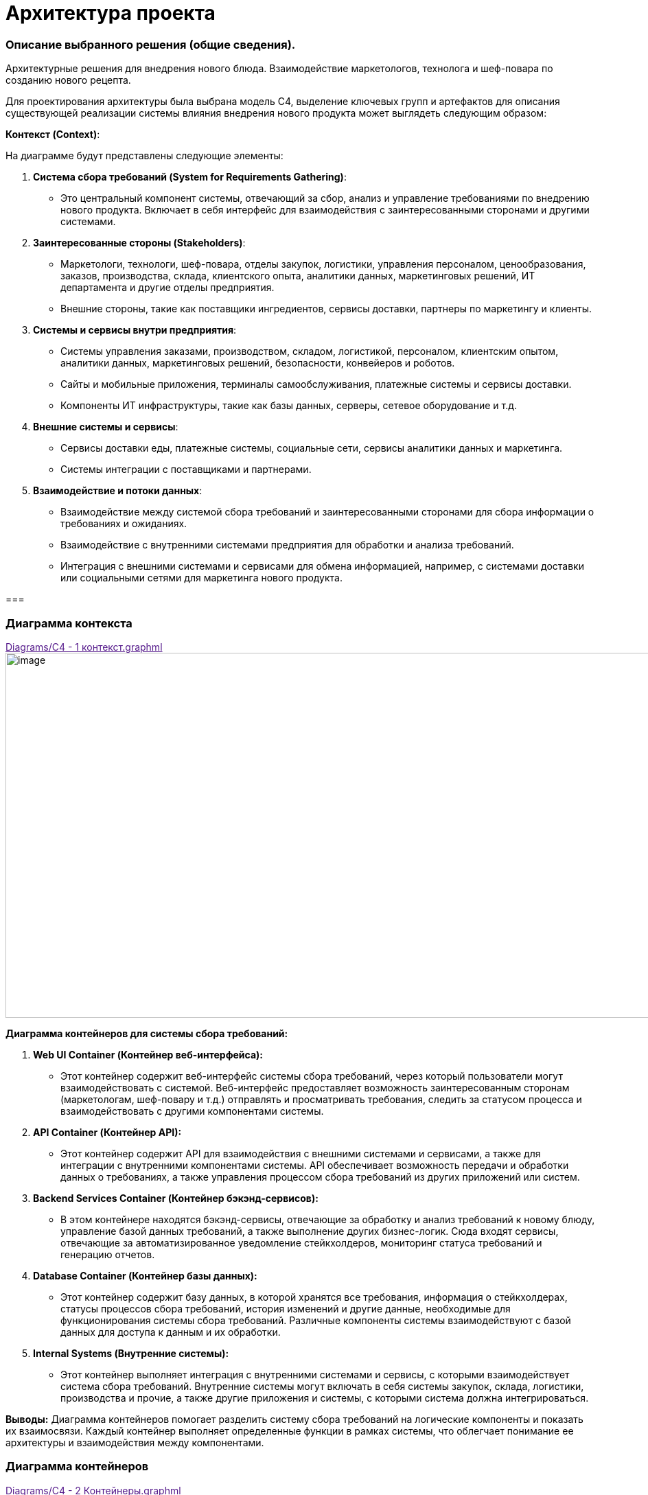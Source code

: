 = Архитектура проекта

=== Описание выбранного решения (общие сведения).

Архитектурные решения для внедрения нового блюда. Взаимодействие
маркетологов, технолога и шеф-повара по созданию нового рецепта.

Для проектирования архитектуры была выбрана модель С4, выделение ключевых групп и артефактов для
описания существующей реализации системы влияния внедрения нового
продукта может выглядеть следующим образом:

[.underline]#*Контекст (Context)*:#

На диаграмме будут представлены следующие элементы:

[arabic]
. *Система сбора требований (System for Requirements Gathering)*:
* Это центральный компонент системы, отвечающий за сбор, анализ и
управление требованиями по внедрению нового продукта. Включает в себя
интерфейс для взаимодействия с заинтересованными сторонами и другими
системами.
. *Заинтересованные стороны (Stakeholders)*:
* Маркетологи, технологи, шеф-повара, отделы закупок, логистики,
управления персоналом, ценообразования, заказов, производства, склада,
клиентского опыта, аналитики данных, маркетинговых решений, ИТ
департамента и другие отделы предприятия.
* Внешние стороны, такие как поставщики ингредиентов, сервисы доставки,
партнеры по маркетингу и клиенты.
. *Системы и сервисы внутри предприятия*:
* Системы управления заказами, производством, складом, логистикой,
персоналом, клиентским опытом, аналитики данных, маркетинговых решений,
безопасности, конвейеров и роботов.
* Сайты и мобильные приложения, терминалы самообслуживания, платежные
системы и сервисы доставки.
* Компоненты ИТ инфраструктуры, такие как базы данных, серверы, сетевое
оборудование и т.д.
. *Внешние системы и сервисы*:
* Сервисы доставки еды, платежные системы, социальные сети, сервисы
аналитики данных и маркетинга.
* Системы интеграции с поставщиками и партнерами.
. *Взаимодействие и потоки данных*:
* Взаимодействие между системой сбора требований и заинтересованными
сторонами для сбора информации о требованиях и ожиданиях.
* Взаимодействие с внутренними системами предприятия для обработки и
анализа требований.
* Интеграция с внешними системами и сервисами для обмена информацией,
например, с системами доставки или социальными сетями для маркетинга
нового продукта.

=== 

=== Диаграмма контекста
link:[Diagrams/С4 - 1 контекст.graphml]
image:Picture/С4 - 1 контекст.jpg[image,width=971,height=532]

*Диаграмма контейнеров для системы сбора требований:*

[arabic]
. *Web UI Container (Контейнер веб-интерфейса):*
* Этот контейнер содержит веб-интерфейс системы сбора требований, через
который пользователи могут взаимодействовать с системой. Веб-интерфейс
предоставляет возможность заинтересованным сторонам (маркетологам,
шеф-повару и т.д.) отправлять и просматривать требования, следить за
статусом процесса и взаимодействовать с другими компонентами системы.
. *API Container (Контейнер API):*
* Этот контейнер содержит API для взаимодействия с внешними системами и
сервисами, а также для интеграции с внутренними компонентами системы.
API обеспечивает возможность передачи и обработки данных о требованиях,
а также управления процессом сбора требований из других приложений или
систем.
. *Backend Services Container (Контейнер бэкэнд-сервисов):*
* В этом контейнере находятся бэкэнд-сервисы, отвечающие за обработку и
анализ требований к новому блюду, управление базой данных требований, а
также выполнение других бизнес-логик. Сюда входят сервисы, отвечающие за
автоматизированное уведомление стейкхолдеров, мониторинг статуса
требований и генерацию отчетов.
. *Database Container (Контейнер базы данных):*
* Этот контейнер содержит базу данных, в которой хранятся все
требования, информация о стейкхолдерах, статусы процессов сбора
требований, история изменений и другие данные, необходимые для
функционирования системы сбора требований. Различные компоненты системы
взаимодействуют с базой данных для доступа к данным и их обработки.
. *Internal Systems (Внутренние системы):*
* Этот контейнер выполняет интеграция с внутренними системами и сервисы,
с которыми взаимодействует система сбора требований. Внутренние системы
могут включать в себя системы закупок, склада, логистики, производства и
прочие, а также другие приложения и системы, с которыми система должна
интегрироваться.

*Выводы:* Диаграмма контейнеров помогает разделить систему сбора
требований на логические компоненты и показать их взаимосвязи. Каждый
контейнер выполняет определенные функции в рамках системы, что облегчает
понимание ее архитектуры и взаимодействия между компонентами.

=== Диаграмма контейнеров
link:[Diagrams/С4 - 2 Контейнеры.graphml]
image:Picture/С4 - 2 Контейнеры[image,width=971,height=622]

Для реализации архитектуры описанного выше процесса создания нового
блюда в ресторане, можно воспользоваться комбинацией методологий, таких
как Domain-Driven Design (DDD), Service-Oriented Architecture (SOA) и
Event-Driven Architecture (EDA), в зависимости от конкретных
потребностей модулей.

[arabic]
. *Domain-Driven Design (DDD):*
* *Применение:*
** Модуль внутренней системы планирования ресурсов (ERP).
* *Пояснение:*
** DDD подходит для областей, где важно правильно выделить и
моделировать бизнес-домены. В ERP и системе консультаций с шеф-поваром
может быть множество сущностей, агрегатов и сервисов, связанных с
управлением ресурсами.
. *Service-Oriented Architecture (SOA):*
* *Применение:*
** Система маркетинговых исследований.
** Система передачи требований технологу.
* *Пояснение:*
** SOA подходит для создания сервисов, предоставляющих функциональность
для внешних систем. Система маркетинговых исследований может быть
реализована как отдельный сервис, предоставляющий функции сбора данных и
анализа. Также, система передачи требований технологу может быть
реализована как сервис для обработки и передачи информации.
. *Event-Driven Architecture (EDA):*
* *Применение:*
** Система консультаций с шеф-поваром.
* *Пояснение:*
** EDA подходит для областей, где важно реагировать на события и
обновления в режиме реального времени. Система консультаций с
шеф-поваром могут использовать EDA для обработки и передачи событий,
таких как т событие создания консультации или завершение этапов создания
нового блюда.

==== Системы консультаций с шеф-поваром (методология Event-Driven Architecture (EDA))

В EDA события играют центральную роль, и система строится вокруг обмена
и обработки событий.

Технолог через web-интерфейс работает в системе технолога, создает и
закрывает консультации.

Шеф-повар работает через web-интерфейс сервиса управления консультация

image:Picture/EDA.png[image,width=385,height=457]

[arabic]
. *События:*

* *Событие Создания Новой Консультации:*
** Генерируется при создании новой консультации между технологом и
шеф-поваром.
** Включает информацию о деталях консультации, идентификаторе
шеф-повара, времени начала и т.д.
* *Событие Завершения Консультации:*
** Генерируется при завершении консультации, содержит информацию о
результатах и обратной связи.
* Событие Консультация шеф-повара

*2. Брокер Событий ESB:*

* Используется в качестве брокера сообщений для обмена событиями между
различными компонентами системы.
* Поддерживает масштабируемость и обеспечивает отказоустойчивость.

*3. Обработчики Событий:*

* *Обработчик События Создания Новой Консультации:*
** Обрабатывает событие создания консультации, создает запись в базе
данных и инициирует процессы консультаций.
* *Обработчик События Завершения Консультации:*
** Обрабатывает событие завершения консультации, фиксирует результаты и
может генерировать дополнительные события (например, для уведомления
других компонентов).

*4. Сервисы:*

* *Сервис Управления Консультациями:*
** Получает запрос на консультацию от обработчика события новой
консультации
** Взаимодействует с брокером событий для отправки и получения событий
консультаций шеф-повару.
** Отвечает за обновление консультаций.

*5. Хранилище Событий:*

* *Event Store:*
** Хранит все события, которые произошли в системе.
** Позволяет воссоздавать состояние системы на основе событий.

*6. Мониторинг и Логирование:*

* *Инструменты мониторинга событий:*
** Отслеживают производительность брокера событий, обработчиков событий
и сервисов.
** Логируют события для последующего анализа и отладки.

Эта архитектура обеспечивает мгновенное реагирование на события
консультаций, обеспечивает высокую отказоустойчивость и масштабируемость
за счет использования EDA и подходящих технологий.

==== Модуля внутренней системы планирования ресурсов (ERP) с использованием методологии Domain-Driven Design (DDD)

image:Picture/DDD.png[image,width=469,height=412]

[arabic]
. *Бизнес-Домен – Продукты.* Ингредиенты, из которых изготавливаются
блюда
. *Сервисы*:

* *Сервис Планирования Запасов:*
** Обеспечивает методы для расчета и управления уровнем запасов
ингредиентов.
* *Сервис Расчета себестоимости блюда:*
** Отвечает за расчет стоимости блюда, учитывая цены на ингредиенты и
трудозатраты (интегрируется с системой управления персоналом).
* *Сервис Создания нового блюда:*
** Предоставляет методы для создания блюд через интерфейс шеф-повара.

. *Интеграции с другими системами:*

* Интеграция с системой управления персоналом – необходима для расчета
себестоимости, чтобы учесть трудозатраты персонала для изготовления
блюда
* Интеграция с системой меню – позволяет распределять новые блюда по
закусочным в разных частях галактики
* Интеграция со складом, позволяет учитывать количество ингредиентов на
различных складах

* Интеграция с системой заказов - Обеспечивает обмен данными о блюдах и
ингредиентах с системой заказов.

. *Интерфейсы*:

* *Веб-интерфейс для Администратора:*
** Обеспечивает управление запасами, ингредиентами и расчетом
себестоимостью.
* *Интерфейс для Шеф-повара:*
** Предоставляет доступ к функциональности, связанной с составлением
меню и управлением блюдами.

Эта архитектура предоставляет гибкую и расширяемую систему планирования
ресурсов, ориентированную на бизнес-домены и использующую ключевые
концепции DDD для улучшения понимания и проектирования сложных
бизнес-процессов.

*_Системы маркетинговых исследований и Системы передачи требований
технологу с использованием методологии Service-Oriented Architecture
(SOA)._*

SOA ориентирована на создание слабосвязанных, многоразовых сервисов,
предоставляющих конкретную функциональность.

image:Picture/SOA.png[image,width=642,height=197]

{empty}1. Система маркетинговых исследований:

1.1. Сервис сбора ожиданий клиентов:

* *Описание:*
** Собирает ожидания клиентов относительно новых продуктов через
различные каналы.
* *Характеристики:*
** Реализован как микросервис с возможностью взаимодействия через API.

1.2. Сервис анализа данных:

* *Описание:*
** Анализирует собранные данные и формирует отчеты для маркетологов.
* *Характеристики:*
** Использует алгоритмы анализа данных для выявления трендов и
предпочтений.

*1.3.* Интерфейс администратора:

* *Описание:*
** Веб-интерфейс для администрирования и мониторинга системы
маркетинговых исследований.
* *Характеристики:*
** Позволяет настраивать параметры сбора данных, просматривать отчеты.

{empty}2. Система передачи требований технологу:

*2.1.* Сервис сбора требований от шеф-повара:

* *Описание:*
** Собирает требования от шеф-повара относительно новых продуктов.
* *Характеристики:*
** Микросервис, взаимодействующий с шеф-поваром и администратором.

2**.2.** Сервис передачи требований технологу:

* *Описание:*
** Передает требования технологу и управляет процессом разработки нового
продукта.
* *Характеристики:*
** Взаимодействует с системой планирования и разработки.

2.3. Интерфейс технолога:

* *Описание:*
** Интерфейс для технолога, чтобы создавать и отслеживать требования.
* *Характеристики:*
** Веб-интерфейс для удобства использования.

===== 3. *Общие аспекты:*

3.1. Сервисы безопасности и аутентификации:

* Обеспечивают безопасность доступа к сервисам через механизмы
аутентификации и авторизации.

3.2. Сервисы мониторинга и логирования:

* Внедряют инструменты мониторинга для отслеживания производительности и
логирования для анализа событий и отладки.

3.3. Сетевая архитектура:

* Взаимодействие между сервисами осуществляется через сеть с
использованием HTTP/RESTful API или асинхронного обмена сообщениями.

===== *4.* Интеграция:

* Взаимодействие между системой маркетинговых исследований и системой
передачи требований технологу осуществляется через API после завершения
работы сервиса анализа данных, обеспечивая слабую связанность между
компонентами.

Эта архитектура нацелена на создание гибкой, масштабируемой и
отказоустойчивой системы, используя принципы SOA. Все сервисы разделены,
что обеспечивает независимость и возможность разработки и развертывания
отдельных компонентов.

== Описание архитектуры проекта с учетом НФТ

В современных проектах информационных систем и программного обеспечения,
успех зависит не только от того, как система выполняет свои основные
функции, но и от того, насколько хорошо она удовлетворяет
нефункциональные требования. К ним относятся вопросы производительности,
безопасности, надежности, масштабируемости и другие аспекты, которые
могут существенно влиять на восприятие системы ее пользователями и
эффективность ее работы в долгосрочной перспективе.

В данном проекте необходимо уделить особое внимание разработке
архитектуры, которая не только обеспечивает функциональные возможности
системы, но и отвечает всем нефункциональным требованиям. Это позволит
создать продукт, который не только работает эффективно и без сбоев, но и
обеспечивает высокий уровень удовлетворенности пользователей и
соответствует самым современным стандартам и требованиям рынка.

Для того чтобы гарантировать, что наша архитектура удовлетворяет всем
необходимым требованиям, планируется провести сессию АТАМ (Архитектурный
Технический Аудит Моделей). Это структурированный процесс, который
позволяет выявить и проанализировать критические аспекты архитектуры,
определить ее сильные и слабые стороны, а также предложить конкретные
рекомендации по улучшению.

Данная сессия АТАМ станет неотъемлемой частью процесса разработки
архитектуры, и поможет создать систему, которая будет успешно
функционировать, соответствуя всем требованиям наших пользователей и
бизнес-задачам проекта.

*Участники сессии*:

Ключевые стейкхолдеров по новому проекту внедрения нового продукта и их
зона ответственности:

[arabic]
. *Маркетологи*:
* Сбор ожиданий клиентов от нового продукта.
* Участие в разработке маркетинговых стратегий для продвижения нового
продукта.
* Оценка реакции клиентов на новый продукт и корректировка маркетинговых
действий.
. *Технолог*:
* Создание описания нового продукта и распространение его по отделам для
сбора дополнительных требований.
* Координация работы с отделами по внедрению нового продукта в
информационные системы.
* Обеспечение технической поддержки и исправление выявленных проблем.
. *Шеф-повар*:
* Определение состава и концепции нового продукта.
* Предоставление рекомендаций по его приготовлению и представлению.
. *Представители отделов закупок, логистики, управления персоналом,
ценообразования, управления заказами, управления производством,
управления складом, управления клиентским опытом, аналитики данных,
маркетинговых решений, бизнес-аналитики и системной аналитики*:
* Участие в разработке требований к новому продукту в соответствии с
функциональными областями отделов.
* Предоставление данных и обратной связи для улучшения процессов
внедрения нового продукта.
* Интеграция нового продукта в соответствующие информационные системы и
процессы.
. *ИТ департамент*:
* Реализация необходимых изменений и обновлений в информационных
системах.
* Поддержка технической инфраструктуры для внедрения нового продукта.
* Обеспечение безопасности и стабильности работы информационных систем.

*Бизнес-драйверы:*

[width="100%",cols="34%,30%,36%",]
|===
|*Рост конкурентоспособности* Система сбора требований должна обеспечить
быстрое и эффективное внедрение нового продукта на рынок, что
способствует увеличению конкурентоспособности компании. |*Улучшение
клиентского опыта.* Система должна помогать понимать потребности
клиентов и их предпочтения, чтобы новый продукт соответствовал ожиданиям
и потребностям клиентов, что приведет к улучшению клиентского опыта.
|*Повышение эффективности процессов:* Система сбора требований должна
ускорить и оптимизировать процесс сбора, анализа и утверждения
требований для нового продукта, что позволит сократить время до выхода
продукта на рынок и повысить эффективность работы команды.
|===

В ходе сессии было проведено обсуждение следующих вопросов:

[arabic]
. *Группа маркетологов*:
* Вопросы: Какие аспекты производительности нового продукта важны для
привлечения клиентов? Какие факторы удобства использования следует
учитывать при внедрении нового продукта?
* Ответы:
** Производительность: маркетологи подчеркнули важность быстрой подачи
нового блюда и его приготовления, чтобы удовлетворить ожидания клиентов.
** Удобство использования: они также выделили важность интуитивного
интерфейса для оформления заказов и удобства просмотра информации о
новом продукте.
. *Группа технологов*:
* Вопросы: Какая масштабируемость системы требуется для успешного
внедрения нового продукта? Какие функциональные возможности системы
могут повлиять на эффективность работы шеф-поваров и персонала?
* Ответы:
** Масштабируемость: технологи отметили необходимость системы, способной
обрабатывать большое количество заказов и данных о продукте.
** Функциональности: они также указали на важность интеграции системы с
управлением рецептами и ингредиентами для удобства работы шеф-поваров и
персонала.
. *Группа отделов закупок, логистики, управления персоналом и других
функциональных областей*:
* Вопросы: Какие аспекты производительности и масштабируемости системы
важны для эффективной работы вашего отдела? Какие атрибуты системы могут
повлиять на вашу способность реагировать на изменения рыночной ситуации?
* Ответы:
** Производительность и масштабируемость: отделы отметили необходимость
системы, способной обрабатывать большое количество заказов и данных о
продукте.
** Управление реакцией на рынок: они также подчеркнули важность гибкости
и адаптивности системы для быстрого реагирования на изменения в
требованиях рынка.
. *ИТ департамент*:
* Вопросы: Какие технические характеристики системы являются
критическими для ее успешного внедрения и поддержки? Какие аспекты
безопасности и управления данными следует учитывать при разработке и
внедрении новой системы?
* Ответы:
** Технические характеристики: ИТ департамент подчеркнул важность
высокой доступности и безотказности системы, а также ее способности
масштабироваться.
** Безопасность и управление данными: они также выделили важность
строгих мер безопасности и защиты данных клиентов и компании.

[width="100%",cols="36%,38%,26%",]
|===
|*ОПИСАНИЕ* |*ШАГИ* |*ЭТАПЫ*

|Достижение договоренностей и планирование. Определение проекта, области
анализа, состава участников |•Презентация АТАМ.

•Презентация бизнес-драйверов

•Презентация архитектуры |•*Подготовка*



|Выявление требований к качеству, анализ архитектурных подходов,
создание *дерева полезности* a|
•Выявление архитектурных решений

•Генерация дерева полезности и *сценариев качества*

|•*Исследование и анализ*

|Верификация дерева полезности стейкхолдерами, анализ архитектурных
подходов с их точки зрения a|
•Мозговой штурм и приоритезация сценариев

•Анализ архитектурных решений

|•*Тестирование*

|Представление сводного отчета |•Представление результата |•*Составление
отчетов*
|===

*Дерево полезности:*

image: Picture/Дерево_полезности.png[image,width=601,height=268]

*Отчёт*:


|===
|*Архитектурные подходы* |*Сценарии* |*Риски. Точки чувствительности.Компромиссы* |*Архитектурные решения* 

|*Увеличение объема продаж* | | | 

|Расширяемость системы для обработки увеличенного количества заказов
|Пиковая нагрузка во время рекламной акции на новый продукт
|Недостаточная масштабируемость системы может привести к задержкам в
обработке заказов и ухудшению опыта клиентов | Использование микросервисной архитектуры для легкого масштабирования
отдельных компонентов.

|*Внедрение кэширования для ускорения обработки заказов*| | | 

|Использование асинхронных механизмов для обработки заказов на новое
блюдо параллельно с другими заказами |Спрос на новое блюдо превышает
ожидания |Проблемы с интеграцией нового продукта в систему могут вызвать
ошибки в заказах | Использование очередей сообщений для асинхронной
обработки заказов

|*Улучшение опыта клиентов:* | | | 

|Оптимизация процессов приготовления на кухне для сокращения времени
ожидания |Клиенты ждут слишком долго приготовление нового блюда
|Неэффективные процессы на кухне могут привести к увеличению времени
приготовления блюда. |Внедрение системы управления заказами с
функциональностью учета времени приготовления различных блюд

|Использование механизмов уведомлений для клиентов о статусе и доставке
заказов |Проблемы с доставкой и отслеживанием заказов |Сбои в системе
уведомлений могут вызвать недовольство клиентов | Использование
сервисов уведомлений для клиентов с поддержкой повторных отправок в
случае сбоев

|*Снижение операционных затрат* | | | 

|Оптимизация маршрутов доставки для сокращения времени и затрат на
доставку |Проблемы с маршрутизацией доставки вызывают повышенные затраты
на топливо |Недостаточная оптимизация маршрутов может привести к
дополнительным расходам на топливо и времени | Использование
геолокационных данных для оптимизации маршрутов доставки

|Внедрение системы управления ингредиентами на кухне для предотвращения
избыточных закупок |Неправильное управление запасами ингредиентов
приводит к излишним затратам. |Проблемы в управлении ингредиентами могут
привести к потере товаров и повышенным операционным затратам. 
|Внедрение системы управления запасами с функциональностью
автоматического заказа ингредиентов на основе анализа потребностей.
|===

ДЕРЕВО ПОЛЕЗНОСТИ для системы сбора требований внедрения нового блюда

[width="100%",cols="21%,22%,8%,23%,26%",]
|===
|*НФТ* |*Атрибут качества* |*Приоритет* |*Способ реализации* |*Сценарии
тестирования*

|Доступность |Доступность 24\7 |Н |Разработка резервной системы сбора
требований. |Тестирование отказа сервера и восстановления работы
системы в случае сбоя.

|Производительность |Время отклика |М |Оптимизация алгоритмов сбора и
анализа требований, использование эффективных инструментов для
управления данными. |Сценарии нагрузочного тестирования для оценки
производительности системы при большом объеме требований.

|Надежность |Количество запросов (мин, ср, макс) в период () |Н a|
_Минимальное значение:_ Система должна способна обрабатывать не менее
100 запросов в минуту в период низкой активности.

_Среднее значение:_ Система должна обеспечивать стабильную и эффективную
обработку в среднем 500 запросов в минуту в течение дня.

_Максимальное значение:_ Система должна быть способной масштабироваться
для обработки пиковой нагрузки, достигающей 1000 запросов в минуту в
периоды повышенной активности, такие как акции или праздничные сезоны.

a|
Постепенное увеличение числа запросов в минуту, начиная от минимального
значения, и мониторинг времени ответа системы

Симуляция максимальной нагрузки на систему для проверки её способности
обработки пикового трафика.

Запуск системы с постоянной средней нагрузкой в течение длительного
времени

|Надежность |Защита от сбоев |Н |Разработка механизмов резервного
копирования данных, регулярное обновление системы и инфраструктуры.
|Тестирование восстановления данных и работы системы после сбоев.

| |Время восстановления после отказа |Н |до 5 мин |Проверка систем
резервирования и развертывания резервных копий

|Масштабируемость |Увеличение количества заказов в два раза достигается
путем увеличения ресурсов |М a|
Переход на микросервисы.

Горизонтальное масштабирование.

Кэширование

|Проведение тестов масштабирования для оценки производительности системы
при увеличенной нагрузке и обеспечение ее способности эффективно
масштабироваться.

|Безопасность |противостояние несанкционированному доступу |Н
|Использование современных систем управления идентификацией и
авторизации |

| | | |Шифрование данных, контроль доступа к сервисам уведомлений,
использование механизмов обработки и восстановления ошибок.
|Тестирование безопасности сервисов уведомлений и механизмов обработки
ошибок при отправке уведомлений.
|===

=== Требования по архитектуре безопасности (ISO/IEC 27001)

Для системы сбора требований для внедрения нового продукта в сети
закусочных “Замысловатость” следует учесть следующие требования по
информационной безопасности:

[arabic]
. *Риск-анализ и управление рисками:*
* Проведение анализа рисков, связанных с системой управления заказами, и
разработка стратегий для управления и снижения рисков информационной
безопасности.
. *Управление доступом:*

* Разграничение доступа к системе сбора требований на основе принципа
наименьших привилегий.

* Реализация механизмов аутентификации сильных паролей и/или
многофакторной аутентификации для пользователей системы.


[arabic, start=3]
. *Физическая безопасность:*

* Обеспечение физической защиты серверных и коммуникационных систем, где
хранятся данные о требованиях и новом продукте.

[arabic, start=4]
. *Шифрование и защита данных:*
* Применение механизмов шифрования как в покое (например, в базе
данных), так и во время их передачи через сеть. Защита хранимых данных
от несанкционированного доступа.
. *Управление уязвимостями:*

* Регулярное сканирование системы на предмет уязвимостей и применение
соответствующих патчей и обновлений.

[arabic, start=6]
. *Управление изменениями:*

* Контроль и документирование всех изменений в системе сбора требований,
включая изменения в правах доступа и конфигурации.

[arabic, start=7]
. *Мониторинг и аудит безопасности:*

* Реализация системы мониторинга безопасности для обнаружения
подозрительной активности и инцидентов безопасности.
* Проведение регулярных аудитов безопасности системы сбора требований.

[arabic, start=8]
. *Управление сетевой безопасностью:*

* Защита сетевого периметра с помощью фаерволов, обнаружения вторжений и
других механизмов защиты.

[arabic, start=9]
. *Системы резервного копирования и восстановления:*

* Разработка и регулярное тестирование планов резервного копирования и
восстановления данных, чтобы обеспечить доступность и целостность
информации в случае инцидентов.

[arabic, start=10]
. *Обучение и осведомленность сотрудников:*

* Проведение обучения сотрудников по правилам информационной
безопасности и осведомленности о методах защиты данных.

[arabic, start=11]
. *Соблюдение законодательства и регуляторных требований:*

* Обеспечение соответствия системы сбора требований требованиям
законодательства и регуляторов в области информационной безопасности.

=== Архитектура с учетом НФТ

link:[Diagrams/С4 - 2 Контейнеры + НФТ.graphml]
image:Picture/С4 - 2 Контейнеры + НФТ.jpg[image,width=971,height=622]
